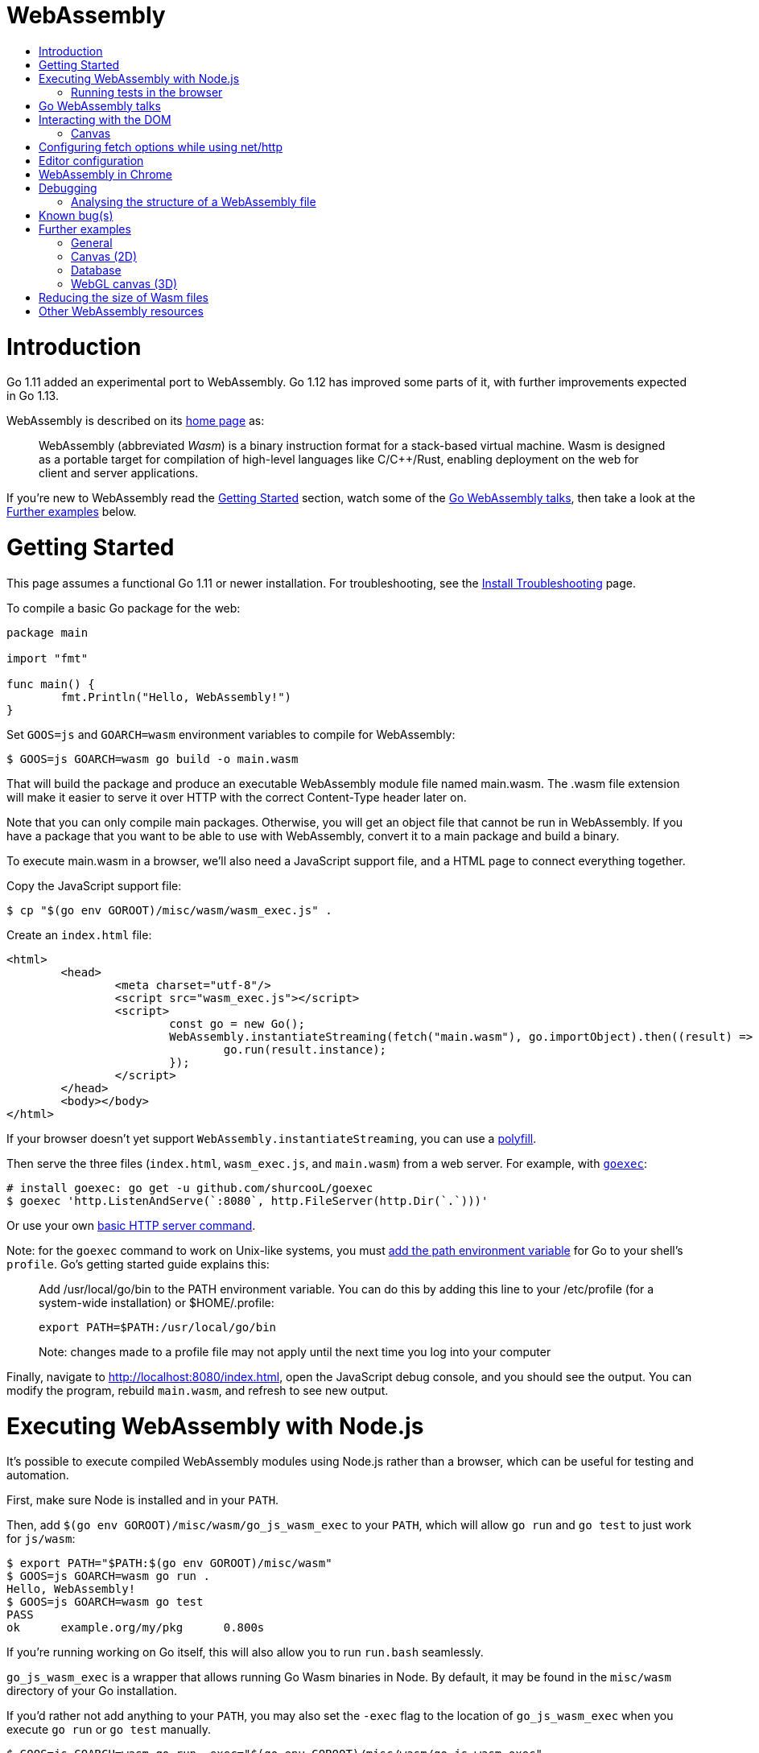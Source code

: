 WebAssembly
===========
:toc:
:toc-title:
:toclevels: 2
:icons:


# Introduction

Go 1.11 added an experimental port to WebAssembly.  Go 1.12 has
improved some parts of it, with further improvements expected in Go
1.13.

WebAssembly is described on its https://webassembly.org[home page] as:

> WebAssembly (abbreviated _Wasm_) is a binary instruction format for
> a stack-based virtual machine. Wasm is designed as a portable
> target for compilation of high-level languages like C/C++/Rust,
> enabling deployment on the web for client and server applications.

**********************************************************************
If you're new to WebAssembly read the https://github.com/golang/go/wiki/WebAssembly#getting-started[Getting Started] section, watch some of the https://github.com/golang/go/wiki/WebAssembly#go-webassembly-talks[Go WebAssembly talks],
then take a look at the https://github.com/golang/go/wiki/WebAssembly#further-examples[Further examples] below.
**********************************************************************


# Getting Started

This page assumes a functional Go 1.11 or newer installation. For
troubleshooting, see the https://github.com/golang/go/wiki/InstallTroubleshooting[Install Troubleshooting]
page.

To compile a basic Go package for the web:

```go
package main

import "fmt"

func main() {
	fmt.Println("Hello, WebAssembly!")
}
```

Set `GOOS=js` and `GOARCH=wasm` environment variables to compile
for WebAssembly:

```sh
$ GOOS=js GOARCH=wasm go build -o main.wasm
```

That will build the package and produce an executable WebAssembly
module file named main.wasm. The .wasm file extension will make it
easier to serve it over HTTP with the correct Content-Type header
later on.

Note that you can only compile main packages. Otherwise, you will get an object file that cannot be run in WebAssembly. If you have a package that you want to be able to use with WebAssembly, convert it to a main package and build a binary.

To execute main.wasm in a browser, we'll also need a JavaScript
support file, and a HTML page to connect everything together.

Copy the JavaScript support file:

```sh
$ cp "$(go env GOROOT)/misc/wasm/wasm_exec.js" .
```

Create an `index.html` file:

```HTML
<html>
	<head>
		<meta charset="utf-8"/>
		<script src="wasm_exec.js"></script>
		<script>
			const go = new Go();
			WebAssembly.instantiateStreaming(fetch("main.wasm"), go.importObject).then((result) => {
				go.run(result.instance);
			});
		</script>
	</head>
	<body></body>
</html>
```

If your browser doesn't yet support `WebAssembly.instantiateStreaming`,
you can use a https://github.com/golang/go/blob/b2fcfc1a50fbd46556f7075f7f1fbf600b5c9e5d/misc/wasm/wasm_exec.html#L17-L22[polyfill].

Then serve the three files (`index.html`, `wasm_exec.js`, and
`main.wasm`) from a web server. For example, with
https://github.com/shurcooL/goexec#goexec[`goexec`]:

```sh
# install goexec: go get -u github.com/shurcooL/goexec
$ goexec 'http.ListenAndServe(`:8080`, http.FileServer(http.Dir(`.`)))'
```

Or use your own https://play.golang.org/p/pZ1f5pICVbV[basic HTTP server command].

Note: for the `goexec` command to work on Unix-like systems, you must https://go.dev/doc/install#tarball[add the path environment variable] for Go to your shell's `profile`. Go's getting started guide explains this:

> Add /usr/local/go/bin to the PATH environment variable. You can do this by adding this line to your /etc/profile (for a system-wide installation) or $HOME/.profile:

> `export PATH=$PATH:/usr/local/go/bin`

> Note: changes made to a profile file may not apply until the next time you log into your computer

Finally, navigate to http://localhost:8080/index.html, open the
JavaScript debug console, and you should see the output. You can
modify the program, rebuild `main.wasm`, and refresh to see new
output.

# Executing WebAssembly with Node.js

It's possible to execute compiled WebAssembly modules using Node.js
rather than a browser, which can be useful for testing and automation.

First, make sure Node is installed and in your `PATH`.

Then, add `$(go env GOROOT)/misc/wasm/go_js_wasm_exec` to your `PATH`,
which will allow `go run` and `go test` to just work for `js/wasm`:

```
$ export PATH="$PATH:$(go env GOROOT)/misc/wasm"
$ GOOS=js GOARCH=wasm go run .
Hello, WebAssembly!
$ GOOS=js GOARCH=wasm go test
PASS
ok  	example.org/my/pkg	0.800s
```

If you're running working on Go itself, this will also allow you to run `run.bash`
seamlessly.

`go_js_wasm_exec` is a wrapper that allows running Go Wasm binaries in Node. By default,
it may be found in the `misc/wasm` directory of your Go installation.

If you'd rather not add anything to your `PATH`, you may also set the `-exec` flag to
the location of `go_js_wasm_exec` when you execute `go run` or `go test` manually.

```
$ GOOS=js GOARCH=wasm go run -exec="$(go env GOROOT)/misc/wasm/go_js_wasm_exec" .
Hello, WebAssembly!
$ GOOS=js GOARCH=wasm go test -exec="$(go env GOROOT)/misc/wasm/go_js_wasm_exec"
PASS
ok  	example.org/my/pkg	0.800s
```

Finally, the wrapper may also be used to directly execute a Go Wasm binary:

```
$ GOOS=js GOARCH=wasm go build -o mybin .
$ $(go env GOROOT)/misc/wasm/go_js_wasm_exec ./mybin
Hello, WebAssembly!
$ GOOS=js GOARCH=wasm go test -c
$ $(go env GOROOT)/misc/wasm/go_js_wasm_exec ./pkg.test
PASS
ok  	example.org/my/pkg	0.800s
```

## Running tests in the browser

You can also use https://github.com/agnivade/wasmbrowsertest[wasmbrowsertest] to run tests inside your browser. It automates the job of spinning up a webserver and uses headless Chrome to run the tests inside it and relays the logs to your console.

Same as before, just `go get github.com/agnivade/wasmbrowsertest` to get a binary. Rename that to `go_js_wasm_exec` and place it to your `PATH`

```
$ mv $GOPATH/bin/wasmbrowsertest $GOPATH/bin/go_js_wasm_exec
$ export PATH="$PATH:$GOPATH/bin"
$ GOOS=js GOARCH=wasm go test
PASS
ok  	example.org/my/pkg	0.800s
```

Alternatively, use the `exec` test flag.
```
$ GOOS=js GOARCH=wasm go test -exec="$GOPATH/bin/wasmbrowsertest"
```

# Go WebAssembly talks

* https://www.youtube.com/watch?v=4kBvvk2Bzis[Building a Calculator with Go and WebAssembly] (https://tutorialedge.net/golang/go-webassembly-tutorial/[Source code])
* https://www.youtube.com/watch?v=iTrx0BbUXI4[Get Going with WebAssembly]
* https://talks.godoc.org/github.com/chai2010/awesome-go-zh/chai2010/chai2010-golang-wasm.slide[Go&WebAssembly简介 - by chai2010] (Chinese)
* https://www.youtube.com/watch?v=G8lptDqPP-0[Go for frontend]

# Interacting with the DOM

See https://pkg.go.dev/syscall/js.

Also:

* https://github.com/maxence-charriere/app[`app`]: A PWA-compatible, React-based framework with custom tooling.

* https://github.com/dennwc/dom[`dom`]: A library for streamlining DOM manipulation
is in development.

* https://pkg.go.dev/honnef.co/go/js/dom/v2[`dom`]: Go bindings for the JavaScript DOM APIs.

* https://github.com/reusee/domui[`domui`]: A pure Go framework for creating complete GUI application.

* https://github.com/gascore/gas[`gas`]: Components based framework for WebAssembly applications.

* https://github.com/bgokden/gowebian[GoWebian]: A library to build pages with pure Go and add WebAssembly bindings.

* https://github.com/hexops/vecty[VECTY]: Build responsive and dynamic web frontends in Go using WebAssembly, competing with modern web frameworks like React & VueJS.

* https://github.com/norunners/vert[`vert`]: WebAssembly interop between Go and JS values.

* https://github.com/norunners/vue[`vue`]: The progressive framework for WebAssembly applications.

* https://github.com/vugu/vugu[Vugu]: A wasm web UI library featuring HTML layout with Go for app logic, single-file components, rapid dev and prototyping workflow.

* https://gowebapi.github.io/[`webapi`]: A binding generator and generated bindings for DOM, HTML, WebGL, and more.

* https://github.com/littleroot/webgen[`webgen`]: Define components in HTML and generate Go types and constructor functions for them using https://github.com/gowebapi/webapi[`webapi`].

## Canvas

* A new https://github.com/markfarnan/go-canvas[canvas drawing library] - seems pretty efficient.
** https://markfarnan.github.io/go-canvas/[Simple demo]

# Configuring fetch options while using net/http

You can use the net/http library to make HTTP requests from Go, and they will be converted to https://developer.mozilla.org/en-US/docs/Web/API/Fetch_API[fetch] calls. However, there isn't a direct mapping between the fetch https://developer.mozilla.org/en-US/docs/Web/API/WindowOrWorkerGlobalScope/fetch#Parameters[options] and the http https://pkg.go.dev/net/http/#Client[client] options. To achieve this, we have some special header values that are recognized as fetch options. They are -

- `js.fetch:mode`: An option to the Fetch API mode setting. Valid values are: "cors", "no-cors", "same-origin", navigate". The default is "same-origin".

- `js.fetch:credentials`: An option to the Fetch API credentials setting. Valid values are: "omit", "same-origin", "include". The default is "same-origin".

- `js.fetch:redirect`: An option to the Fetch API redirect setting. Valid values are: "follow", "error", "manual". The default is "follow".

So as an example, if we want to set the mode as "cors" while making a request, it will be something like:

```go
req, err := http.NewRequest("GET", "http://localhost:8080", nil)
req.Header.Add("js.fetch:mode", "cors")
if err != nil {
  fmt.Println(err)
  return
}
resp, err := http.DefaultClient.Do(req)
if err != nil {
  fmt.Println(err)
  return
}
defer resp.Body.Close()
// handle the response
```

Please feel free to subscribe to https://github.com/golang/go/issues/26769[#26769] for more context and possibly newer information.

# Editor configuration

* https://github.com/golang/go/wiki/Configuring-GoLand-for-WebAssembly[Configuring GoLand and Intellij Ultimate for WebAssembly] - Shows the exact steps needed for getting Wasm working in GoLand and Intellij Ultimate


# WebAssembly in Chrome

If you run a newer version of Chrome there is a flag (`chrome://flags/#enable-webassembly-baseline`) to enable Liftoff, their new compiler, which should significantly improve load times.  Further info https://chinagdg.org/2018/08/liftoff-a-new-baseline-compiler-for-webassembly-in-v8/[here].


# Debugging

WebAssembly doesn't *yet* have any support for debuggers, so you'll
need to use the good 'ol `println()` approach for now to display
output on the JavaScript console.

An official https://github.com/WebAssembly/debugging[WebAssembly Debugging Subgroup]
has been created to address this, with some initial investigation and
proposals under way:

* https://fitzgen.github.io/wasm-debugging-capabilities/[WebAssembly Debugging Capabilities Living Standard]
  (https://github.com/fitzgen/wasm-debugging-capabilities[source code for the doc])
* https://yurydelendik.github.io/webassembly-dwarf/[DWARF for WebAssembly Target]
  (https://github.com/yurydelendik/webassembly-dwarf/[source code for the doc])

Please get involved and help drive this if you're interested in the Debugger side of things. :smile:

## Analysing the structure of a WebAssembly file

https://wasdk.github.io/wasmcodeexplorer/[WebAssembly Code Explorer] is useful for visualising the structure of a WebAssembly file.

* Clicking on a hex value to the left will highlight the section it is part of, and the corresponding text representation on the right
* Clicking a line on the right will highlight the hex byte representations for it on the left

# Known bug(s)

Go releases prior to 1.11.2 https://github.com/golang/go/issues/27961[have a bug] which can generate incorrect wasm code in some (rare) circumstances.

If your Go code compiles to wasm without problem, but produces an error like this when run in the browser:

```
CompileError: wasm validation error: at offset 1269295: type mismatch: expression has type i64 but expected f64
```

Then you're probably hitting this error.

The solution is to upgrade to Go 1.11.2 or later.


# Further examples

## General
* https://github.com/agnivade/shimmer[Shimmer] - Image transformation in wasm using Go. Live https://agniva.me/shimmer[DEMO].
* https://wasm-webcam.herokuapp.com[Video filtering] - Filters for video from webcam (https://github.com/aarushik93/webcam-go[source code])
* https://github.com/XD-DENG/handytools-go-webassembly[HandyTools] - Provide tools like
base64 encoding/decoding, convert Unix time, etc (live https://handytools.xd-deng.com/[DEMO])

## Canvas (2D)
* https://github.com/stdiopt/gowasm-experiments[GoWasm Experiments] - Demonstrates
  working code for several common call types
** https://stdiopt.github.io/gowasm-experiments/bouncy[bouncy]
** https://stdiopt.github.io/gowasm-experiments/rainbow-mouse[rainbow-mouse]
** https://stdiopt.github.io/gowasm-experiments/repulsion[repulsion]
** https://stdiopt.github.io/gowasm-experiments/bumpy[bumpy] - Uses the 2d canvas, and a 2d physics engine.  Click around on the screen to create objects then watch as gravity takes hold!
** https://stdiopt.github.io/gowasm-experiments/arty/client[arty]
** https://stdiopt.github.io/gowasm-experiments/hexy[hexy] (**new**)
* https://github.com/djhworld/gomeboycolor-wasm[Gomeboycolor-wasm]
** WASM port of an experimental Gameboy Color emulator.  The https://djhworld.github.io/post/2018/09/21/i-ported-my-gameboy-color-emulator-to-webassembly/[matching blog post]
  contains some interesting technical insights.
* https://justinclift.github.io/tinygo_canvas2/[TinyGo canvas]
** This is compiled with https://tinygo.org[TinyGo] instead of standard go, resulting in a **19.37kB (compressed)** wasm file.
* https://car-and-mouse.web.app/[Car and Mouse]
** A game where you gain points by leading a small canvas drawn car with your cursor

## Database
* https://github.com/pingcap/tidb/pull/13069[TiDB-Wasm] - Running TiDB, a golang database in the browser on Wasm.
** https://tour.tidb.io/[DEMO on running TiDB SQL statements].

## WebGL canvas (3D)
* https://bobcob7.github.io/wasm-basic-triangle/[Basic triangle] (https://github.com/bobcob7/wasm-basic-triangle[source code]) - Creates a basic triangle in WebGL
** https://justinclift.github.io/tinygo-wasm-basic-triangle/[Same thing, ported to TinyGo] (https://github.com/justinclift/tinygo-wasm-basic-triangle[source code]) - ~14kB compressed (3% of the size of mainline Go version)
* https://bobcob7.github.io/wasm-rotating-cube/[Rotating cube] (https://github.com/bobcob7/wasm-rotating-cube[source code]) - Creates a rotating cube in WebGL
** https://justinclift.github.io/tinygo-wasm-rotating-cube/[Same thing, ported to TinyGo] (https://github.com/justinclift/tinygo-wasm-rotating-cube[source code]) - ~23kB compressed (4% of the size of mainline Go version)
* https://stdiopt.github.io/gowasm-experiments/splashy[Splashy] (https://github.com/stdiopt/gowasm-experiments/tree/master/splashy[source code]) - Click around on the screen to generate paint...

# Reducing the size of Wasm files

At present, Go generates large Wasm files, with the smallest possible size being around ~2MB.  If your Go code imports libraries, this file size can increase dramatically.  10MB+ is common.

There are two main ways (for now) to reduce this file size:

1. Manually compress the .wasm file.
   a. Using `gz` compression reduces the ~2MB (minimum file size) example WASM file down to around 500kB.  It may be better to use https://github.com/google/zopfli[Zopfli] to do the gzip compression, as it gives better results than `gzip --best`, however it does take much longer to run.
   b. Using https://github.com/google/brotli[Brotli] for compression, the file sizes are markedly better than both Zopfli and `gzip --best`, and compression time is somewhere in between the two, too.  This https://github.com/andybalholm/brotli[(new) Brotli compressor] looks reasonable.

Examples from https://github.com/johanbrandhorst[@johanbrandhorst]

**Example 1**
[width="25%",cols="^m,e,e",frame="topbot",options="header"]]
|=======
| Size | Command | Compression time
|16M | (uncompressed size) | N/A
|2.4M | `brotli -o test.wasm.br test.wasm` | 53.6s
|3.3M | `go-zopfli test.wasm` | 3m 2.6s
|3.4M | `gzip --best test.wasm` | 2.5s
|3.4M | `gzip test.wasm` | 0.8s
|=======

**Example 2**
[width="25%",cols="^m,e,e",frame="topbot",options="header"]]
|=======
| Size | Command | Compression time
|2.3M | (uncompressed size) | N/A
|496K | `brotli -o main.wasm.br main.wasm` | 5.7s
|640K | `go-zopfli main.wasm` | 16.2s
|660K | `gzip --best main.wasm` | 0.2s
|668K | `gzip main.wasm` | 0.2s
|=======

Use something like https://github.com/lpar/gzipped to automatically serve compressed files with correct headers, when available.

**2.** Use https://github.com/tinygo-org/tinygo[TinyGo] to generate the Wasm file instead.

TinyGo supports a subset of the Go language targeted for embedded devices, and has a WebAssembly output target.

While it does have limitations (not yet a full Go implementation), it is still fairly capable and the generated Wasm files are... tiny.  ~10kB isn't unusual.  The "Hello world" example is 575 bytes.  If you `gz -6` that, it drops down to 408 bytes. :wink:

This project is also very actively developed, so its capabilities are expanding out quickly. See https://tinygo.org/docs/guides/webassembly/ for more information on using WebAssembly with TinyGo.

# Other WebAssembly resources

* https://github.com/mbasso/awesome-wasm[Awesome-Wasm] - An extensive list of further Wasm resources.  Not Go specific.
